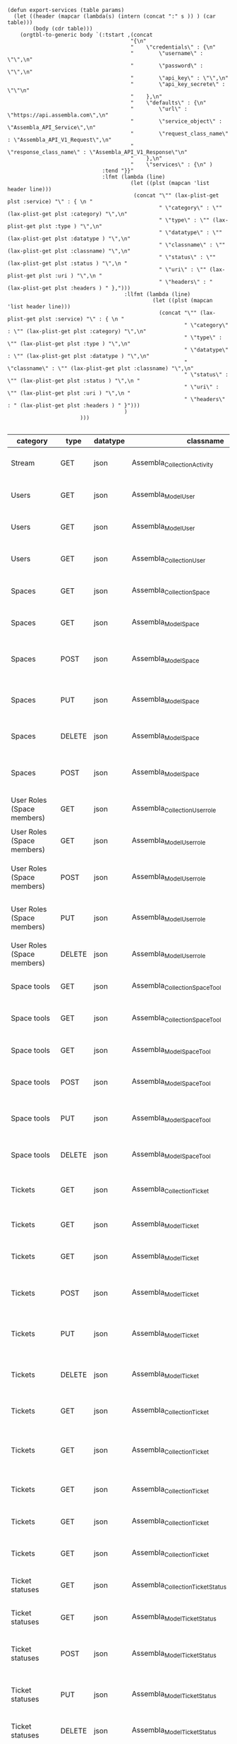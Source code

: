 #+BEGIN_SRC elisp
  (defun export-services (table params)
    (let ((header (mapcar (lambda(s) (intern (concat ":" s )) ) (car table)))
          (body (cdr table)))
      (orgtbl-to-generic body `(:tstart ,(concat
                                         "{\n"
                                         "    \"credentials\" : {\n"
                                         "        \"username\" : \"\",\n"
                                         "        \"password\" : \"\",\n"
                                         "        \"api_key\" : \"\",\n"
                                         "        \"api_key_secrete\" : \"\"\n"
                                         "    },\n"
                                         "    \"defaults\" : {\n"
                                         "        \"url\" : \"https://api.assembla.com\",\n"
                                         "        \"service_object\" : \"Assembla_API_Service\",\n"
                                         "        \"request_class_name\" : \"Assembla_API_V1_Request\",\n"
                                         "        \"response_class_name\" : \"Assembla_API_V1_Response\"\n"
                                         "    },\n"
                                         "    \"services\" : {\n" )
                                :tend "}}"
                                :lfmt (lambda (line)
                                         (let ((plst (mapcan 'list header line)))
                                          (concat "\"" (lax-plist-get plst :service) "\" : { \n "
                                                  " \"category\" : \"" (lax-plist-get plst :category) "\",\n"
                                                  " \"type\" : \"" (lax-plist-get plst :type ) "\",\n"
                                                  " \"datatype\" : \"" (lax-plist-get plst :datatype ) "\",\n"
                                                  " \"classname\" : \"" (lax-plist-get plst :classname) "\",\n"
                                                  " \"status\" : \"" (lax-plist-get plst :status ) "\",\n "
                                                  " \"uri\" : \"" (lax-plist-get plst :uri ) "\",\n "
                                                  " \"headers\" : " (lax-plist-get plst :headers ) " },")))
                                       :llfmt (lambda (line)
                                                (let ((plst (mapcan 'list header line)))
                                                  (concat "\"" (lax-plist-get plst :service) "\" : { \n "
                                                          " \"category\" : \"" (lax-plist-get plst :category) "\",\n"
                                                          " \"type\" : \"" (lax-plist-get plst :type ) "\",\n"
                                                          " \"datatype\" : \"" (lax-plist-get plst :datatype ) "\",\n"
                                                          " \"classname\" : \"" (lax-plist-get plst :classname) "\",\n"
                                                          " \"status\" : \"" (lax-plist-get plst :status ) "\",\n "
                                                          " \"uri\" : \"" (lax-plist-get plst :uri ) "\",\n "
                                                          " \"headers\" : " (lax-plist-get plst :headers ) " }")))
                                       )
                         )))

#+END_SRC

#+RESULTS:
: export-services

| category                       | type   | datatype | classname                                        | status                                | service                                | uri                                                                                                                       | comment                                                                                                                           | headers                                                                                                                |
|--------------------------------+--------+----------+--------------------------------------------------+---------------------------------------+----------------------------------------+---------------------------------------------------------------------------------------------------------------------------+-----------------------------------------------------------------------------------------------------------------------------------+------------------------------------------------------------------------------------------------------------------------|
| Stream                         | GET    | json     | Assembla_Collection_Activity                     | tested                                | activity                               | /v1/activity                                                                                                              | Returns user activity stream.                                                                                                     | [ "X-Api-Key: ${credentials/api_key}","X-Api-Secret: ${credentials/api_key_secret}" ]                                  |
| Users                          | GET    | json     | Assembla_Model_User                              | tested                                | user                                   | /v1/user                                                                                                                  | Returns currently authenticated user.                                                                                             | [ "X-Api-Key: ${credentials/api_key}","X-Api-Secret: ${credentials/api_key_secret}" ]                                  |
| Users                          | GET    | json     | Assembla_Model_User                              | tested                                | show_user                              | /v1/users/${id_or_login}                                                                                                  | Returns user profile.                                                                                                             | [ "X-Api-Key: ${credentials/api_key}","X-Api-Secret: ${credentials/api_key_secret}" ]                                  |
| Users                          | GET    | json     | Assembla_Collection_User                         | tested                                | users_by_space                         | /v1/spaces/${space_id}/users                                                                                              | Returns users for a specified space.                                                                                              | [ "X-Api-Key: ${credentials/api_key}","X-Api-Secret: ${credentials/api_key_secret}" ]                                  |
| Spaces                         | GET    | json     | Assembla_Collection_Space                        | tested                                | spaces                                 | /v1/spaces                                                                                                                | Get list of spaces user is participating to                                                                                       | [ "X-Api-Key: ${credentials/api_key}","X-Api-Secret: ${credentials/api_key_secret}" ]                                  |
| Spaces                         | GET    | json     | Assembla_Model_Space                             | tested                                | space                                  | /v1/spaces/${id}                                                                                                          | Show a space by id                                                                                                                | [ "X-Api-Key: ${credentials/api_key}","X-Api-Secret: ${credentials/api_key_secret}" ]                                  |
| Spaces                         | POST   | json     | Assembla_Model_Space                             | tested                                | create_space                           | /v1/spaces                                                                                                                | Create a space                                                                                                                    | [ "X-Api-Key: ${credentials/api_key}","X-Api-Secret: ${credentials/api_key_secret}","Content-Type: application/json" ] |
| Spaces                         | PUT    | json     | Assembla_Model_Space                             | tested                                | update_space                           | /v1/spaces/${id}                                                                                                          | Update a space                                                                                                                    | [ "X-Api-Key: ${credentials/api_key}","X-Api-Secret: ${credentials/api_key_secret}","Content-Type: application/json" ] |
| Spaces                         | DELETE | json     | Assembla_Model_Space                             | tested                                | delete_space                           | /v1/spaces/${id}                                                                                                          | Delete a space                                                                                                                    | [ "X-Api-Key: ${credentials/api_key}","X-Api-Secret: ${credentials/api_key_secret}" ]                                  |
| Spaces                         | POST   | json     | Assembla_Model_Space                             | untested                              | copy_space                             | /v1/spaces/${id}/copy                                                                                                     | Copy a space from a predefined template                                                                                           | [ "X-Api-Key: ${credentials/api_key}","X-Api-Secret: ${credentials/api_key_secret}","Content-Type: application/json" ] |
| User Roles (Space members)     | GET    | json     | Assembla_Collection_Userrole                     | tested                                | user_roles                             | /v1/spaces/${space_id}/user_roles                                                                                         | Returns list of user roles (space members)                                                                                        | [ "X-Api-Key: ${credentials/api_key}","X-Api-Secret: ${credentials/api_key_secret}" ]                                  |
| User Roles (Space members)     | GET    | json     | Assembla_Model_Userrole                          | tested                                | user_role                              | /v1/spaces/${space_id}/user_roles/${id}                                                                                   | Show a user role by id                                                                                                            | [ "X-Api-Key: ${credentials/api_key}","X-Api-Secret: ${credentials/api_key_secret}" ]                                  |
| User Roles (Space members)     | POST   | json     | Assembla_Model_Userrole                          | tested                                | create_user_role                       | /v1/spaces/${space_id}/user_roles                                                                                         | Create a user role in space (add a space member)                                                                                  | [ "X-Api-Key: ${credentials/api_key}","X-Api-Secret: ${credentials/api_key_secret}","Content-Type: application/json" ] |
| User Roles (Space members)     | PUT    | json     | Assembla_Model_Userrole                          | tested                                | update_user_role                       | /v1/spaces/${space_id}/user_roles/${id}                                                                                   | Update a user role in space                                                                                                       | [ "X-Api-Key: ${credentials/api_key}","X-Api-Secret: ${credentials/api_key_secret}","Content-Type: application/json" ] |
| User Roles (Space members)     | DELETE | json     | Assembla_Model_Userrole                          | untested                              | delete_user_role                       | /v1/spaces/${space_id}/user_roles/${id}                                                                                   | Delete a user role (remove a space member)                                                                                        | [ "X-Api-Key: ${credentials/api_key}","X-Api-Secret: ${credentials/api_key_secret}" ]                                  |
| Space tools                    | GET    | json     | Assembla_Collection_Space_Tool                   | tested                                | space_tools                            | /v1/spaces/${space_id}/space_tools                                                                                        | Returns list of space tools in a space                                                                                            | [ "X-Api-Key: ${credentials/api_key}","X-Api-Secret: ${credentials/api_key_secret}" ]                                  |
| Space tools                    | GET    | json     | Assembla_Collection_Space_Tool                   | tested                                | space_repo                             | /v1/spaces/${space_id}/space_tools/repo                                                                                   | Returns a list of repository tools only                                                                                           | [ "X-Api-Key: ${credentials/api_key}","X-Api-Secret: ${credentials/api_key_secret}" ]                                  |
| Space tools                    | GET    | json     | Assembla_Model_Space_Tool                        | tested                                | space_tool                             | /v1/spaces/${space_id}/space_tools/${id_or_name}                                                                          | Show a space tool by id or name                                                                                                   | [ "X-Api-Key: ${credentials/api_key}","X-Api-Secret: ${credentials/api_key_secret}" ]                                  |
| Space tools                    | POST   | json     | Assembla_Model_Space_Tool                        | tested                                | add_space_tool                         | /v1/spaces/${space_id}/space_tools/${tool_id}/add                                                                         | Add a tool to space                                                                                                               | [ "X-Api-Key: ${credentials/api_key}","X-Api-Secret: ${credentials/api_key_secret}" ]                                  |
| Space tools                    | PUT    | json     | Assembla_Model_Space_Tool                        | tested                                | update_space_tool                      | /v1/spaces/${space_id}/space_tools/${id_or_name}                                                                          | Update a space tool, particularly space tool permissions                                                                          | [ "X-Api-Key: ${credentials/api_key}","X-Api-Secret: ${credentials/api_key_secret}","Content-Type: application/json" ] |
| Space tools                    | DELETE | json     | Assembla_Model_Space_Tool                        | tested                                | remove_space_tool                      | /v1/spaces/${space_id}/space_tools/${id_or_name}                                                                          | Remove a space tool from space                                                                                                    | [ "X-Api-Key: ${credentials/api_key}","X-Api-Secret: ${credentials/api_key_secret}" ]                                  |
| Tickets                        | GET    | json     | Assembla_Collection_Ticket                       | tested                                | tickets                                | /v1/spaces/${space_id}/tickets                                                                                            | Returns a paginated tickets list filtered by a report. Default report                                                             | [ "X-Api-Key: ${credentials/api_key}","X-Api-Secret: ${credentials/api_key_secret}" ]                                  |
| Tickets                        | GET    | json     | Assembla_Model_Ticket                            | tested                                | ticket_by_number                       | /v1/spaces/${space_id}/tickets/${number}                                                                                  | Returns a ticket by a ticket number.                                                                                              | [ "X-Api-Key: ${credentials/api_key}","X-Api-Secret: ${credentials/api_key_secret}" ]                                  |
| Tickets                        | GET    | json     | Assembla_Model_Ticket                            | tested                                | ticket_by_id                           | /v1/spaces/${space_id}/tickets/id/${id}                                                                                   | Returns a ticket by an id.                                                                                                        | [ "X-Api-Key: ${credentials/api_key}","X-Api-Secret: ${credentials/api_key_secret}" ]                                  |
| Tickets                        | POST   | json     | Assembla_Model_Ticket                            | tested                                | create_ticket                          | /v1/spaces/${space_id}/tickets                                                                                            | Create a ticket and returns the body and location of newly created                                                                | [ "X-Api-Key: ${credentials/api_key}","X-Api-Secret: ${credentials/api_key_secret}","Content-Type: application/json" ] |
| Tickets                        | PUT    | json     | Assembla_Model_Ticket                            | tested                                | update_ticket                          | /v1/spaces/${space_id}/tickets/${number}                                                                                  | Update a ticket by number                                                                                                         | [ "X-Api-Key: ${credentials/api_key}","X-Api-Secret: ${credentials/api_key_secret}","Content-Type: application/json" ] |
| Tickets                        | DELETE | json     | Assembla_Model_Ticket                            | tested                                | delete_ticket                          | /v1/spaces/${space_id}/tickets/${number}                                                                                  | Delete a ticket by number                                                                                                         | [ "X-Api-Key: ${credentials/api_key}","X-Api-Secret: ${credentials/api_key_secret}","Content-Type: application/json" ] |
| Tickets                        | GET    | json     | Assembla_Collection_Ticket                       | untested                              | ticket_custom_report                   | /v1/spaces/${space_id}/tickets/custom_reports                                                                             | Get the list of custom reports available for the space                                                                            | [ "X-Api-Key: ${credentials/api_key}","X-Api-Secret: ${credentials/api_key_secret}" ]                                  |
| Tickets                        | GET    | json     | Assembla_Collection_Ticket                       | tested - doesn't seem to be per space | active_tickets                         | /v1/spaces/${space_id}/tickets/my_active                                                                                  | Get the list of tickets assigned to current user                                                                                  | [ "X-Api-Key: ${credentials/api_key}","X-Api-Secret: ${credentials/api_key_secret}" ]                                  |
| Tickets                        | GET    | json     | Assembla_Collection_Ticket                       | tested                                | followed_tickets                       | /v1/spaces/${space_id}/tickets/my_followed                                                                                | Get the list of tickets current user is following                                                                                 | [ "X-Api-Key: ${credentials/api_key}","X-Api-Secret: ${credentials/api_key_secret}" ]                                  |
| Tickets                        | GET    | json     | Assembla_Collection_Ticket                       | tested                                | tickets_by_milestone                   | /v1/spaces/${space_id}/tickets/milestone/${milestone_id}                                                                  | Get the list of tickets for a milestone                                                                                           | [ "X-Api-Key: ${credentials/api_key}","X-Api-Secret: ${credentials/api_key_secret}" ]                                  |
| Tickets                        | GET    | json     | Assembla_Collection_Ticket                       | tested                                | tickets_no_milestone                   | /v1/spaces/${space_id}/tickets/no_milestone                                                                               | Get the list of tickets assigned to no milestone                                                                                  | [ "X-Api-Key: ${credentials/api_key}","X-Api-Secret: ${credentials/api_key_secret}" ]                                  |
| Ticket statuses                | GET    | json     | Assembla_Collection_Ticket_Status                | tested                                | space_ticket_statuses                  | /v1/spaces/${space_id}/tickets/statuses                                                                                   | Returns a list of ticket statuses available for space                                                                             | [ "X-Api-Key: ${credentials/api_key}","X-Api-Secret: ${credentials/api_key_secret}" ]                                  |
| Ticket statuses                | GET    | json     | Assembla_Model_Ticket_Status                     | tested                                | space_ticket_status_by_id              | /v1/spaces/${space_id}/tickets/statuses/${id}                                                                             | Returns a ticket status by id.                                                                                                    | [ "X-Api-Key: ${credentials/api_key}","X-Api-Secret: ${credentials/api_key_secret}" ]                                  |
| Ticket statuses                | POST   | json     | Assembla_Model_Ticket_Status                     | tested                                | create_space_ticket_status             | /v1/spaces/${space_id}/tickets/statuses                                                                                   | Create a ticket status and returns the body and location of newly created object.                                                 | [ "X-Api-Key: ${credentials/api_key}","X-Api-Secret: ${credentials/api_key_secret}","Content-Type: application/json" ] |
| Ticket statuses                | PUT    | json     | Assembla_Model_Ticket_Status                     | tested                                | update_space_ticket_status             | /v1/spaces/${space_id}/tickets/statuses/${id}                                                                             | Update a ticket status by id                                                                                                      | [ "X-Api-Key: ${credentials/api_key}","X-Api-Secret: ${credentials/api_key_secret}","Content-Type: application/json" ] |
| Ticket statuses                | DELETE | json     | Assembla_Model_Ticket_Status                     | tested                                | delete_space_ticket_status             | /v1/spaces/${space_id}/tickets/statuses/${id}                                                                             | Delete a ticket status by id                                                                                                      | [ "X-Api-Key: ${credentials/api_key}","X-Api-Secret: ${credentials/api_key_secret}" ]                                  |
| Tickets custom fields          | GET    | json     | Assembla_Collection_Ticket_Customfield           | tested                                | space_ticket_custom_fields             | /v1/spaces/${space_id}/tickets/custom_fields                                                                              | Returns a list of custom fields available for Tickets Tool installed on                                                           | [ "X-Api-Key: ${credentials/api_key}","X-Api-Secret: ${credentials/api_key_secret}" ]                                  |
| Tickets custom fields          | GET    | json     | Assembla_Model_Ticket_Customfield                | tested                                | space_ticket_custom_field_by_id        | /v1/spaces/${space_id}/tickets/custom_fields/${id}                                                                        | Returns a custom field by id.                                                                                                     | [ "X-Api-Key: ${credentials/api_key}","X-Api-Secret: ${credentials/api_key_secret}" ]                                  |
| Tickets custom fields          | POST   | json     | Assembla_Model_Ticket_Customfield                | untested                              | create_space_ticket_custom_field       | /v1/spaces/${space_id}/tickets/custom_fields                                                                              | Create a custom field and returns the body and location of newly created object.                                                  | [ "X-Api-Key: ${credentials/api_key}","X-Api-Secret: ${credentials/api_key_secret}","Content-Type: application/json" ] |
| Tickets custom fields          | PUT    | json     | Assembla_Model_Ticket_Customfield                | untested                              | update_space_ticket_custom_field       | /v1/spaces/${space_id}/tickets/custom_fields/${id}                                                                        | Update a custom field by id                                                                                                       | [ "X-Api-Key: ${credentials/api_key}","X-Api-Secret: ${credentials/api_key_secret}" ]                                  |
| Tickets custom fields          | DELETE | json     | Assembla_Model_Ticket_Customfield                | untested                              | delete_space_ticket_custom_field       | /v1/spaces/${space_id}/tickets/custom_fields/${id}                                                                        | Delete a custom field by id                                                                                                       | [ "X-Api-Key: ${credentials/api_key}","X-Api-Secret: ${credentials/api_key_secret}" ]                                  |
| Ticket Associations            | GET    | json     | Assembla_Collection_Ticket_Association           | untested                              | space_ticket_associations              | /v1/spaces/${space_id}/tickets/${ticket_number}/ticket_associations                                                       | Returns a list of ticket associations                                                                                             | [ "X-Api-Key: ${credentials/api_key}","X-Api-Secret: ${credentials/api_key_secret}" ]                                  |
| Ticket Associations            | GET    | json     | Assembla_Model_Ticket_Association                | untested                              | space_ticket_associations_by_id        | /v1/spaces/${space_id}/tickets/${ticket_number}/ticket_associations/${id}                                                 | Returns an association by id ${id}                                                                                                | [ "X-Api-Key: ${credentials/api_key}","X-Api-Secret: ${credentials/api_key_secret}" ]                                  |
| Ticket Associations            | POST   | json     | Assembla_Model_Ticket_Association                | untested                              | create_space_ticket_association        | /v1/spaces/${space_id}/tickets/${ticket_number}/ticket_associations                                                       | Create an association and get the body and location of newly created association                                                  | [ "X-Api-Key: ${credentials/api_key}","X-Api-Secret: ${credentials/api_key_secret}" ]                                  |
| Ticket Associations            | PUT    | json     | Assembla_Model_Ticket_Association                | untested                              | update_space_ticket_associaiton        | /v1/spaces/${space_id}/tickets/${ticket_number}/ticket_associations/${id}                                                 | Update an association by id ${id}                                                                                                 | [ "X-Api-Key: ${credentials/api_key}","X-Api-Secret: ${credentials/api_key_secret}" ]                                  |
| Ticket Associations            | DELETE | json     | Assembla_Model_Ticket_Association                | untested                              | delete_space_ticket_association        | /v1/spaces/${space_id}/tickets/${ticket_number}/                                                                          | Delete an association by id ticket_associations/${id}                                                                             | [ "X-Api-Key: ${credentials/api_key}","X-Api-Secret: ${credentials/api_key_secret}" ]                                  |
| Ticket Comments                | GET    | json     | Assembla_Collection_Ticket_Comment               | tested                                | ticket_comments                        | /v1/spaces/${space_id}/tickets/${ticket_number}/ticket_comments                                                           | Returns a list of ticket comments for ticket                                                                                      | [ "X-Api-Key: ${credentials/api_key}","X-Api-Secret: ${credentials/api_key_secret}" ]                                  |
| Ticket Comments                | GET    | json     | Assembla_Model_Ticket_Comment                    | tested                                | ticket_comment_by_id                   | /v1/spaces/${space_id}/tickets/${ticket_number}/ticket_comments/${id}                                                     | Return a ticket comment by id                                                                                                     | [ "X-Api-Key: ${credentials/api_key}","X-Api-Secret: ${credentials/api_key_secret}" ]                                  |
| Ticket Comments                | POST   | json     | Assembla_Model_Ticket_Comment                    | tested                                | create_ticket_comment                  | /v1/spaces/${space_id}/tickets/${ticket_number}/ticket_comments                                                           | Create a ticket comment and returns newly comment body and location in requested format                                           | [ "X-Api-Key: ${credentials/api_key}","X-Api-Secret: ${credentials/api_key_secret}","Content-Type: application/json" ] |
| Ticket Comments                | PUT    | json     | Assembla_Model_Ticket_Comment                    | tested                                | update_ticket_comment                  | /v1/spaces/${space_id}/tickets/${ticket_number}/ticket_comments/${id}                                                     | Update a ticket comment                                                                                                           | [ "X-Api-Key: ${credentials/api_key}","X-Api-Secret: ${credentials/api_key_secret}","Content-Type: application/json" ] |
| Ticket Components              | GET    | json     | Assembla_Collection_Ticket_Component             | untested                              | space_ticket_components                | /v1/spaces/${space_id}/ticket_components                                                                                  | Returns a list of components for a space                                                                                          | [ "X-Api-Key: ${credentials/api_key}","X-Api-Secret: ${credentials/api_key_secret}","Content-Type: application/json" ] |
| Ticket Components              | GET    | json     | Assembla_Model_Ticket_Component                  | untested                              | space_ticket_components_by_id          | /v1/spaces/${space_id}/ticket_components/${id}                                                                            | Returns a component by id                                                                                                         | [ "X-Api-Key: ${credentials/api_key}","X-Api-Secret: ${credentials/api_key_secret}" ]                                  |
| Ticket Components              | POST   | json     | Assembla_Model_Ticket_Component                  | untested                              | create_space_ticket_components         | /v1/spaces/${space_id}/ticket_components                                                                                  | Create a component and returns the body and location of newly created component                                                   | [ "X-Api-Key: ${credentials/api_key}","X-Api-Secret: ${credentials/api_key_secret}" ]                                  |
| Ticket Components              | PUT    | json     | Assembla_Model_Ticket_Component                  | untested                              | update_space_ticket_components         | /v1/spaces/${space_id}/ticket_components/${id}                                                                            | Update a component                                                                                                                | [ "X-Api-Key: ${credentials/api_key}","X-Api-Secret: ${credentials/api_key_secret}" ]                                  |
| Ticket Components              | DELETE | json     | Assembla_Model_Ticket_Component                  | untested                              | remove_space_ticket_components         | /v1/spaces/${space_id}/ticket_components/${id}                                                                            | Delete a component                                                                                                                | [ "X-Api-Key: ${credentials/api_key}","X-Api-Secret: ${credentials/api_key_secret}" ]                                  |
| Milestones                     | GET    | json     | Assembla_Collection_Milestone                    | tested                                | milestones                             | /v1/spaces/${space_id}/milestones                                                                                         | Returns a list of paginated upcoming milestones. Pages are defaulted to 1000 milestones.                                          | [ "X-Api-Key: ${credentials/api_key}","X-Api-Secret: ${credentials/api_key_secret}" ]                                  |
| Milestones                     | GET    | json     | Assembla_Collection_Milestone                    | tested                                | all_milestones                         | /v1/spaces/${space_id}/milestones/all                                                                                     | Returns a list of all milestones paginated. Pages are defaulted to 1000 milestones.                                               | [ "X-Api-Key: ${credentials/api_key}","X-Api-Secret: ${credentials/api_key_secret}" ]                                  |
| Milestones                     | GET    | json     | Assembla_Collection_Milestone                    | untested                              | upcoming_milestones                    | /v1/spaces/${space_id}/milestones/upcoming                                                                                | Returns a list of paginated upcoming milestones, this query is an alias for milestones query. Pages default to 1000 milestones.   | [ "X-Api-Key: ${credentials/api_key}","X-Api-Secret: ${credentials/api_key_secret}" ]                                  |
| Milestones                     | GET    | json     | Assembla_Collection_Milestone                    | untested                              | completed_milestones                   | /v1/spaces/${space_id}/milestones/completed                                                                               | Returns a list of paginated completed milestones. Pages default to 1000  milestones.                                              | [ "X-Api-Key: ${credentials/api_key}","X-Api-Secret: ${credentials/api_key_secret}" ]                                  |
| Milestones                     | GET    | json     | Assembla_Collection_Milestone                    | untested                              | release_notes                          | /v1/spaces/${space_id}/milestones/release_notes                                                                           | Returns a list of releases, releases are considered milestones with  filed release notes field. Pages default to 1000 milestones. | [ "X-Api-Key: ${credentials/api_key}","X-Api-Secret: ${credentials/api_key_secret}" ]                                  |
| Milestones                     | GET    | json     | Assembla_Model_Milestone                         | untested                              | mileston_by_id                         | /v1/spaces/${space_id}/milestones/${id}                                                                                   | Returns a milestone by id                                                                                                         | [ "X-Api-Key: ${credentials/api_key}","X-Api-Secret: ${credentials/api_key_secret}" ]                                  |
| Milestones                     | POST   | json     | Assembla_Model_Milestone                         | untested                              | create_milestone                       | /v1/spaces/${space_id}/milestones                                                                                         | Create a milestone and returns the newly created resource body in requested format and it's location                              | [ "X-Api-Key: ${credentials/api_key}","X-Api-Secret: ${credentials/api_key_secret}" ]                                  |
| Milestones                     | PUT    | json     | Assembla_Model_Milestone                         | untested                              | update_milestone                       | /v1/spaces/${space_id}/milestones/${id}                                                                                   | Update a milestone                                                                                                                | [ "X-Api-Key: ${credentials/api_key}","X-Api-Secret: ${credentials/api_key_secret}" ]                                  |
| Milestones                     | DELETE | json     | Assembla_Model_Milestone                         | untested                              | delete_milestone                       | /v1/spaces/${space_id}/milestones/${id}                                                                                   | Delete a milestone                                                                                                                | [ "X-Api-Key: ${credentials/api_key}","X-Api-Secret: ${credentials/api_key_secret}" ]                                  |
| Documents                      | GET    | json     | Assembla_Collection_Document                     | untested                              | documents                              | /v1/spaces/${space_id}/documents                                                                                          | Returns a list of documents for a space                                                                                           | [ "X-Api-Key: ${credentials/api_key}","X-Api-Secret: ${credentials/api_key_secret}" ]                                  |
| Documents                      | GET    | json     | Assembla_Model_Document                          | untested                              | document_by_id                         | /v1/spaces/${space_id}/documents/${id}                                                                                    | Returns a document by id                                                                                                          | [ "X-Api-Key: ${credentials/api_key}","X-Api-Secret: ${credentials/api_key_secret}" ]                                  |
| Documents                      | POST   | json     | Assembla_Model_Document                          | untested                              | create_document                        | /v1/spaces/${space_id}/documents                                                                                          | Create a document and upload a file to the server, also a ticket, message or milestone association is possible                    | [ "X-Api-Key: ${credentials/api_key}","X-Api-Secret: ${credentials/api_key_secret}" ]                                  |
| Documents                      | PUT    | json     | Assembla_Model_Document                          | untested                              | update_document                        | /v1/spaces/${space_id}/documents/${id}                                                                                    | Update a document, upload a new file version or change some document  data                                                        | [ "X-Api-Key: ${credentials/api_key}","X-Api-Secret: ${credentials/api_key_secret}" ]                                  |
| Documents                      | DELETE | json     | Assembla_Model_Document                          | untested                              | delete_document                        | /v1/spaces/${space_id}/documents/${id}                                                                                    | Delete a document by id                                                                                                           | [ "X-Api-Key: ${credentials/api_key}","X-Api-Secret: ${credentials/api_key_secret}" ]                                  |
| StandUp Reports                | GET    | json     | Assembla_Collection_Standupreport                | untested                              | standup_reports                        | /v1/spaces/${space_id}/standup_reports                                                                                    | Returns a list of standup reports, by default for current day.                                                                    | [ "X-Api-Key: ${credentials/api_key}","X-Api-Secret: ${credentials/api_key_secret}" ]                                  |
| StandUp Reports                | GET    | json     | Assembla_Model_Standupreport                     | untested                              | standup_report                         | /v1/spaces/${space_id}/standup_report                                                                                     | Returns your standup report, by default for today                                                                                 | [ "X-Api-Key: ${credentials/api_key}","X-Api-Secret: ${credentials/api_key_secret}" ]                                  |
| StandUp Reports                | POST   | json     | Assembla_Model_Standupreport                     | untested                              | create_standup_report                  | /v1/spaces/${space_id}/standup_report                                                                                     | Create/update a standup report                                                                                                    | [ "X-Api-Key: ${credentials/api_key}","X-Api-Secret: ${credentials/api_key_secret}" ]                                  |
| StandUp Away Reports           | GET    | json     | Assembla_Collection_Standupawayreport            | untested                              | away_standup_reports                   | /v1/spaces/${space_id}/away_standup_reports                                                                               | Returns a list of standup away reports for current month by default.                                                              | [ "X-Api-Key: ${credentials/api_key}","X-Api-Secret: ${credentials/api_key_secret}" ]                                  |
| StandUp Away Reports           | GET    | json     | Assembla_Model_Standupawayreport                 | untested                              | away_standup_report                    | /v1/spaces/${space_id}/away_standup_report                                                                                | Returns your standup away report, for today by default                                                                            | [ "X-Api-Key: ${credentials/api_key}","X-Api-Secret: ${credentials/api_key_secret}" ]                                  |
| StandUp Away Reports           | POST   | json     | Assembla_Model_Standupawayreport                 | untested                              | create_away_standup_report             | /v1/spaces/${space_id}/away_standup_report                                                                                | Create/update a standup away report                                                                                               | [ "X-Api-Key: ${credentials/api_key}","X-Api-Secret: ${credentials/api_key_secret}" ]                                  |
| Merge Requests                 | GET    | json     | Assembla_Collection_Mergerequest                 | untested                              | merge_requests                         | /v1/spaces/${space_id}/space_tools/${space_tool_id}/merge_requests                                                        | Returns a list of merge requests in space tool. Pages are defaulted to 100.                                                       | [ "X-Api-Key: ${credentials/api_key}","X-Api-Secret: ${credentials/api_key_secret}" ]                                  |
| Merge Requests                 | GET    | json     | Assembla_Model_Mergerequest                      | untested                              | merge_request_by_id                    | /v1/spaces/${space_id}/space_tools/${space_tool_id}/merge_requests/${id}                                                  | Returns a merge request by id ${id}                                                                                               | [ "X-Api-Key: ${credentials/api_key}","X-Api-Secret: ${credentials/api_key_secret}" ]                                  |
| Merge Requests                 | GET    | json     | Assembla_Collection_Mergerequest_Comment         | untested                              | merge_request_comments                 | /v1/spaces/${space_id}/space_tools/${space_tool_id}/merge_requests/${merge_request_id}/comments                           | Returns comments that belong to a merge request                                                                                   | [ "X-Api-Key: ${credentials/api_key}","X-Api-Secret: ${credentials/api_key_secret}" ]                                  |
| Merge Request Versions         | GET    | json     | Assembla_Collection_Mergerequest_Version         | untested                              | merge_request_versions                 | /v1/spaces/${space_id}/space_tools/${space_tool_id}/merge_requests/${merge_request_id}/versions                           | Returns a list of merge request versions of a merge request.                                                                      | [ "X-Api-Key: ${credentials/api_key}","X-Api-Secret: ${credentials/api_key_secret}" ]                                  |
| Merge Request Versions         | GET    | json     | Assembla_Model_Mergerequest_Version              | untested                              | merge_request_versions_by_version      | /v1/spaces/${space_id}/space_tools/${space_tool_id}/merge_requests/${merge_request_id}/versions/${version}                | Returns a merge request version by version                                                                                        | [ "X-Api-Key: ${credentials/api_key}","X-Api-Secret: ${credentials/api_key_secret}" ]                                  |
| Merge Request Version Comments | GET    | json     | Assembla_Collection_Mergerequest_Version_Comment | untested                              | merge_request_versions_comments        | /v1/spaces/${space_id}/space_tools/${space_tool_id}/merge_requests/${merge_request_id}/versions/${version}/comments       | Returns a list of comments of a merge request version                                                                             | [ "X-Api-Key: ${credentials/api_key}","X-Api-Secret: ${credentials/api_key_secret}" ]                                  |
| Merge Request Version Comments | POST   | json     | Assembla_Model_Mergerequest_Version_Comment      | untested                              | create_merge_request_versions_comments | /v1/spaces/${space_id}/space_tools/${space_tool_id}/merge_requests/${merge_request_id}/versions/${version}/comments       | Creates a comment for a merge request version                                                                                     | [ "X-Api-Key: ${credentials/api_key}","X-Api-Secret: ${credentials/api_key_secret}" ]                                  |
| Merge Request Version Votes    | GET    | json     | Assembla_Collection_Mergerequest_Version_Vote    | untested                              | merge_request_votes                    | /v1/spaces/${space_id}/space_tools/${space_tool_id}/merge_requests/${merge_request_id}/versions/${version}/votes          | Returns a list of votes of a merge request version                                                                                | [ "X-Api-Key: ${credentials/api_key}","X-Api-Secret: ${credentials/api_key_secret}" ]                                  |
| Merge Request Version Votes    | POST   | json     | Assembla_Model_Mergerequest_Version_Vote         | untested                              | merge_request_upvote                   | /v1/spaces/${space_id}/space_tools/${space_tool_id}/merge_requests/${merge_request_id}/versions/${version}/votes/upvote   | Upvotes a merge request version                                                                                                   | [ "X-Api-Key: ${credentials/api_key}","X-Api-Secret: ${credentials/api_key_secret}" ]                                  |
| Merge Request Version Votes    | POST   | json     | Assembla_Model_Mergerequest_Version_Vote         | untested                              | merge_request_downvote                 | /v1/spaces/${space_id}/space_tools/${space_tool_id}/merge_requests/${merge_request_id}/versions/${version}/votes/downvote | Downvotes a merge request version                                                                                                 | [ "X-Api-Key: ${credentials/api_key}","X-Api-Secret: ${credentials/api_key_secret}" ]                                  |
| Merge Request Version Votes    | DELETE | json     | Assembla_Model_Mergerequest_Version_Vote         | untested                              | delete_vote_from_merge_request         | /v1/spaces/${space_id}/space_tools/${space_tool_id}/merge_requests/${merge_request_id}/versions/${version}/votes/delete   | Deletes your vote from a merge request version                                                                                    | [ "X-Api-Key: ${credentials/api_key}","X-Api-Secret: ${credentials/api_key_secret}" ]                                  |
| Wiki Pages                     | GET    | json     | Assembla_Collection_Wikipage                     | tested                                | wiki_pages                             | /v1/spaces/${space_id}/wiki_pages?per_page=${per_page}                                                                    | Returns a paginated list of wiki pages. Pages are default to 1000 wiki pages.                                                     | [ "X-Api-Key: ${credentials/api_key}","X-Api-Secret: ${credentials/api_key_secret}" ]                                  |
| Wiki Pages                     | GET    | json     | Assembla_Model_Wikipage                          | untested                              | wiki_page_by_id                        | /v1/spaces/${space_id}/wiki_pages/${id}                                                                                   | Returns a wiki page by id.                                                                                                        | [ "X-Api-Key: ${credentials/api_key}","X-Api-Secret: ${credentials/api_key_secret}" ]                                  |
| Wiki Pages                     | POST   | json     | Assembla_Model_Wikipage                          | tested                                | create_wiki_page                       | /v1/spaces/${space_id}/wiki_pages                                                                                         | Creates a wiki page.                                                                                                              | [ "X-Api-Key: ${credentials/api_key}","X-Api-Secret: ${credentials/api_key_secret}","Content-Type: application/json" ] |
